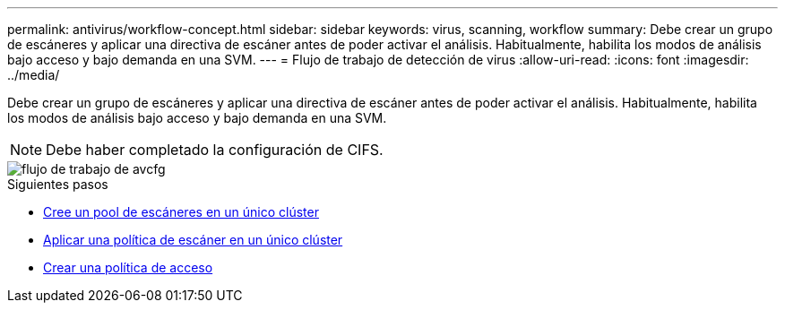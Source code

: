 ---
permalink: antivirus/workflow-concept.html 
sidebar: sidebar 
keywords: virus, scanning, workflow 
summary: Debe crear un grupo de escáneres y aplicar una directiva de escáner antes de poder activar el análisis. Habitualmente, habilita los modos de análisis bajo acceso y bajo demanda en una SVM. 
---
= Flujo de trabajo de detección de virus
:allow-uri-read: 
:icons: font
:imagesdir: ../media/


[role="lead"]
Debe crear un grupo de escáneres y aplicar una directiva de escáner antes de poder activar el análisis. Habitualmente, habilita los modos de análisis bajo acceso y bajo demanda en una SVM.


NOTE: Debe haber completado la configuración de CIFS.

image::../media/avcfg-workflow.gif[flujo de trabajo de avcfg]

.Siguientes pasos
* xref:create-scanner-pool-single-cluster-task.html[Cree un pool de escáneres en un único clúster]
* xref:apply-scanner-policy-pool-task.html[Aplicar una política de escáner en un único clúster]
* xref:create-on-access-policy-task.html[Crear una política de acceso]

